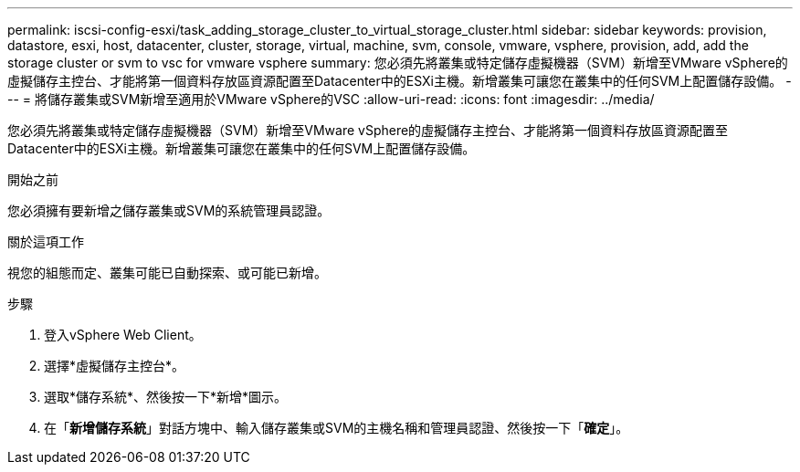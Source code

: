 ---
permalink: iscsi-config-esxi/task_adding_storage_cluster_to_virtual_storage_cluster.html 
sidebar: sidebar 
keywords: provision, datastore, esxi, host, datacenter, cluster, storage, virtual, machine, svm, console, vmware, vsphere, provision, add, add the storage cluster or svm to vsc for vmware vsphere 
summary: 您必須先將叢集或特定儲存虛擬機器（SVM）新增至VMware vSphere的虛擬儲存主控台、才能將第一個資料存放區資源配置至Datacenter中的ESXi主機。新增叢集可讓您在叢集中的任何SVM上配置儲存設備。 
---
= 將儲存叢集或SVM新增至適用於VMware vSphere的VSC
:allow-uri-read: 
:icons: font
:imagesdir: ../media/


[role="lead"]
您必須先將叢集或特定儲存虛擬機器（SVM）新增至VMware vSphere的虛擬儲存主控台、才能將第一個資料存放區資源配置至Datacenter中的ESXi主機。新增叢集可讓您在叢集中的任何SVM上配置儲存設備。

.開始之前
您必須擁有要新增之儲存叢集或SVM的系統管理員認證。

.關於這項工作
視您的組態而定、叢集可能已自動探索、或可能已新增。

.步驟
. 登入vSphere Web Client。
. 選擇*虛擬儲存主控台*。
. 選取*儲存系統*、然後按一下*新增*圖示。
. 在「*新增儲存系統*」對話方塊中、輸入儲存叢集或SVM的主機名稱和管理員認證、然後按一下「*確定*」。

